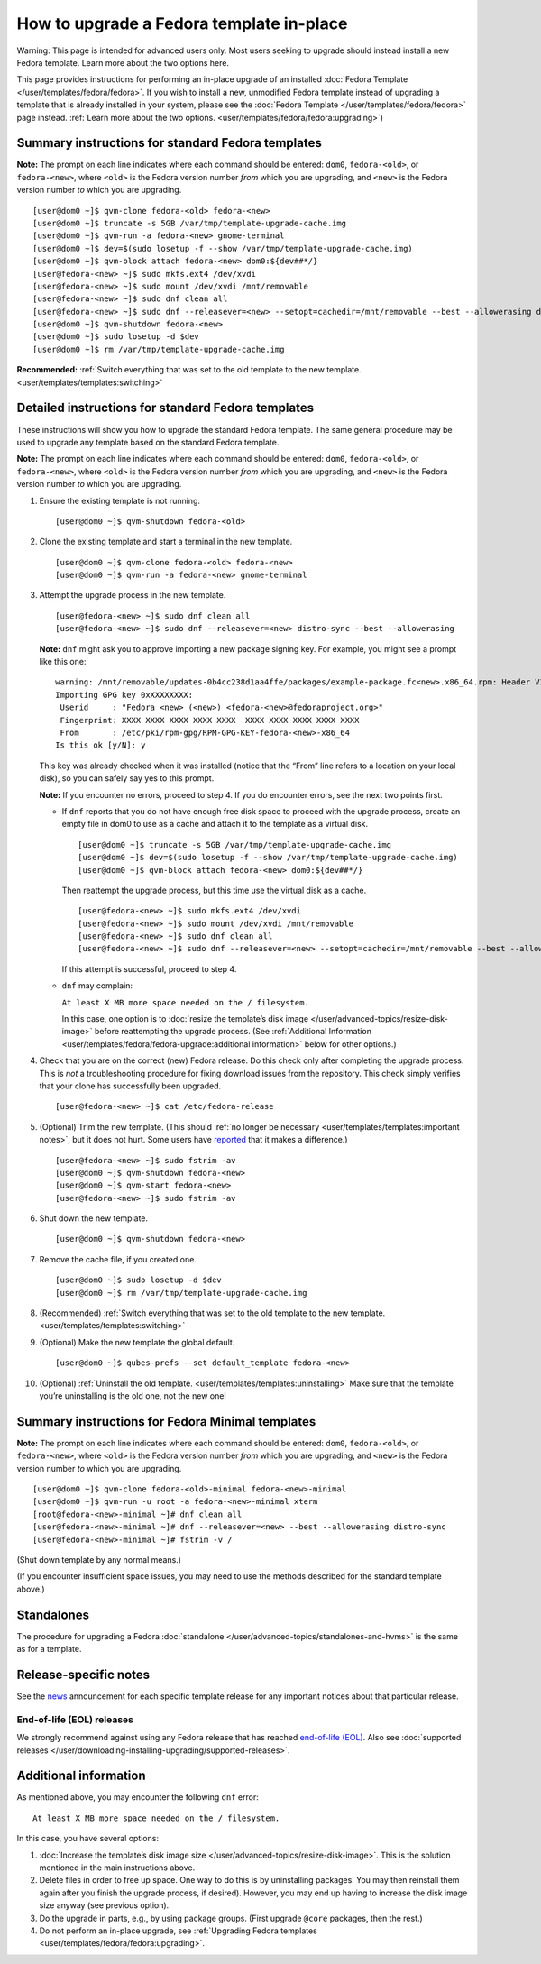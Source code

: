 =========================================
How to upgrade a Fedora template in-place
=========================================

.. container:: alert alert-danger

   Warning: This page is intended for advanced users only. Most users
   seeking to upgrade should instead install a new Fedora template.
   Learn more about the two options here.

This page provides instructions for performing an in-place upgrade of an
installed :doc:`Fedora Template </user/templates/fedora/fedora>`. If you wish to
install a new, unmodified Fedora template instead of upgrading a
template that is already installed in your system, please see the :doc:`Fedora Template </user/templates/fedora/fedora>` page instead.  :ref:`Learn more about the two options. <user/templates/fedora/fedora:upgrading>`)

Summary instructions for standard Fedora templates
==================================================

**Note:** The prompt on each line indicates where each command should be
entered: ``dom0``, ``fedora-<old>``, or ``fedora-<new>``, where
``<old>`` is the Fedora version number *from* which you are upgrading,
and ``<new>`` is the Fedora version number *to* which you are upgrading.

::

   [user@dom0 ~]$ qvm-clone fedora-<old> fedora-<new>
   [user@dom0 ~]$ truncate -s 5GB /var/tmp/template-upgrade-cache.img
   [user@dom0 ~]$ qvm-run -a fedora-<new> gnome-terminal
   [user@dom0 ~]$ dev=$(sudo losetup -f --show /var/tmp/template-upgrade-cache.img)
   [user@dom0 ~]$ qvm-block attach fedora-<new> dom0:${dev##*/}
   [user@fedora-<new> ~]$ sudo mkfs.ext4 /dev/xvdi
   [user@fedora-<new> ~]$ sudo mount /dev/xvdi /mnt/removable
   [user@fedora-<new> ~]$ sudo dnf clean all
   [user@fedora-<new> ~]$ sudo dnf --releasever=<new> --setopt=cachedir=/mnt/removable --best --allowerasing distro-sync
   [user@dom0 ~]$ qvm-shutdown fedora-<new>
   [user@dom0 ~]$ sudo losetup -d $dev
   [user@dom0 ~]$ rm /var/tmp/template-upgrade-cache.img

**Recommended:** :ref:`Switch everything that was set to the old template to the new template. <user/templates/templates:switching>`

Detailed instructions for standard Fedora templates
===================================================

These instructions will show you how to upgrade the standard Fedora
template. The same general procedure may be used to upgrade any template
based on the standard Fedora template.

**Note:** The prompt on each line indicates where each command should be
entered: ``dom0``, ``fedora-<old>``, or ``fedora-<new>``, where
``<old>`` is the Fedora version number *from* which you are upgrading,
and ``<new>`` is the Fedora version number *to* which you are upgrading.

1.  Ensure the existing template is not running.

    ::

       [user@dom0 ~]$ qvm-shutdown fedora-<old>

2.  Clone the existing template and start a terminal in the new
    template.

    ::

       [user@dom0 ~]$ qvm-clone fedora-<old> fedora-<new>
       [user@dom0 ~]$ qvm-run -a fedora-<new> gnome-terminal

3.  Attempt the upgrade process in the new template.

    ::

       [user@fedora-<new> ~]$ sudo dnf clean all
       [user@fedora-<new> ~]$ sudo dnf --releasever=<new> distro-sync --best --allowerasing

    **Note:** ``dnf`` might ask you to approve importing a new package
    signing key. For example, you might see a prompt like this one:

    ::

       warning: /mnt/removable/updates-0b4cc238d1aa4ffe/packages/example-package.fc<new>.x86_64.rpm: Header V3 RSA/SHA256 Signature, key ID XXXXXXXX: NOKEY
       Importing GPG key 0xXXXXXXXX:
        Userid     : "Fedora <new> (<new>) <fedora-<new>@fedoraproject.org>"
        Fingerprint: XXXX XXXX XXXX XXXX XXXX  XXXX XXXX XXXX XXXX XXXX
        From       : /etc/pki/rpm-gpg/RPM-GPG-KEY-fedora-<new>-x86_64
       Is this ok [y/N]: y

    This key was already checked when it was installed (notice that the
    “From” line refers to a location on your local disk), so you can
    safely say yes to this prompt.

    **Note:** If you encounter no errors, proceed to step 4. If you do
    encounter errors, see the next two points first.

    -  If ``dnf`` reports that you do not have enough free disk space to
       proceed with the upgrade process, create an empty file in dom0 to
       use as a cache and attach it to the template as a virtual disk.

       ::

          [user@dom0 ~]$ truncate -s 5GB /var/tmp/template-upgrade-cache.img
          [user@dom0 ~]$ dev=$(sudo losetup -f --show /var/tmp/template-upgrade-cache.img)
          [user@dom0 ~]$ qvm-block attach fedora-<new> dom0:${dev##*/}

       Then reattempt the upgrade process, but this time use the virtual
       disk as a cache.

       ::

          [user@fedora-<new> ~]$ sudo mkfs.ext4 /dev/xvdi
          [user@fedora-<new> ~]$ sudo mount /dev/xvdi /mnt/removable
          [user@fedora-<new> ~]$ sudo dnf clean all
          [user@fedora-<new> ~]$ sudo dnf --releasever=<new> --setopt=cachedir=/mnt/removable --best --allowerasing distro-sync

       If this attempt is successful, proceed to step 4.

    -  ``dnf`` may complain:

       ``At least X MB more space needed on the / filesystem.``

       In this case, one option is to :doc:`resize the template’s disk        image </user/advanced-topics/resize-disk-image>` before reattempting the
       upgrade process. (See :ref:`Additional        Information <user/templates/fedora/fedora-upgrade:additional information>` below for other
       options.)

4.  Check that you are on the correct (new) Fedora release. Do this
    check only after completing the upgrade process. This is *not* a
    troubleshooting procedure for fixing download issues from the
    repository. This check simply verifies that your clone has
    successfully been upgraded.

    ::

       [user@fedora-<new> ~]$ cat /etc/fedora-release

5.  (Optional) Trim the new template. (This should :ref:`no longer be     necessary <user/templates/templates:important notes>`, but it does not     hurt. Some users have     `reported <https://github.com/QubesOS/qubes-issues/issues/5055>`__
    that it makes a difference.)

    ::

       [user@fedora-<new> ~]$ sudo fstrim -av
       [user@dom0 ~]$ qvm-shutdown fedora-<new>
       [user@dom0 ~]$ qvm-start fedora-<new>
       [user@fedora-<new> ~]$ sudo fstrim -av

6.  Shut down the new template.

    ::

       [user@dom0 ~]$ qvm-shutdown fedora-<new>

7.  Remove the cache file, if you created one.

    ::

       [user@dom0 ~]$ sudo losetup -d $dev
       [user@dom0 ~]$ rm /var/tmp/template-upgrade-cache.img

8.  (Recommended) :ref:`Switch everything that was set to the old template to     the new template. <user/templates/templates:switching>`

9.  (Optional) Make the new template the global default.

    ::

       [user@dom0 ~]$ qubes-prefs --set default_template fedora-<new>

10. (Optional) :ref:`Uninstall the old     template. <user/templates/templates:uninstalling>` Make sure that the
    template you’re uninstalling is the old one, not the new one!

Summary instructions for Fedora Minimal templates
=================================================

**Note:** The prompt on each line indicates where each command should be
entered: ``dom0``, ``fedora-<old>``, or ``fedora-<new>``, where
``<old>`` is the Fedora version number *from* which you are upgrading,
and ``<new>`` is the Fedora version number *to* which you are upgrading.

::

   [user@dom0 ~]$ qvm-clone fedora-<old>-minimal fedora-<new>-minimal
   [user@dom0 ~]$ qvm-run -u root -a fedora-<new>-minimal xterm
   [root@fedora-<new>-minimal ~]# dnf clean all
   [user@fedora-<new>-minimal ~]# dnf --releasever=<new> --best --allowerasing distro-sync
   [user@fedora-<new>-minimal ~]# fstrim -v /

(Shut down template by any normal means.)

(If you encounter insufficient space issues, you may need to use the
methods described for the standard template above.)

Standalones
===========

The procedure for upgrading a Fedora :doc:`standalone </user/advanced-topics/standalones-and-hvms>` is the same as for a template.

Release-specific notes
======================

See the `news <https://www.qubes-os.org/news/>`__ announcement for each specific template
release for any important notices about that particular release.

End-of-life (EOL) releases
--------------------------

We strongly recommend against using any Fedora release that has reached `end-of-life (EOL) <https://fedoraproject.org/wiki/End_of_life>`__. Also
see :doc:`supported releases </user/downloading-installing-upgrading/supported-releases>`.

Additional information
======================

As mentioned above, you may encounter the following ``dnf`` error:

::

   At least X MB more space needed on the / filesystem.

In this case, you have several options:

1. :doc:`Increase the template’s disk image    size </user/advanced-topics/resize-disk-image>`. This is the solution mentioned in
   the main instructions above.
2. Delete files in order to free up space. One way to do this is by
   uninstalling packages. You may then reinstall them again after you
   finish the upgrade process, if desired). However, you may end up
   having to increase the disk image size anyway (see previous option).
3. Do the upgrade in parts, e.g., by using package groups. (First
   upgrade ``@core`` packages, then the rest.)
4. Do not perform an in-place upgrade, see :ref:`Upgrading Fedora    templates <user/templates/fedora/fedora:upgrading>`.
